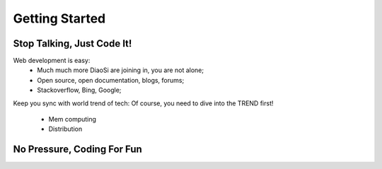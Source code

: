 Getting Started
===============

Stop Talking, Just Code It!
---------------------------
Web development is easy:
    * Much much more DiaoSi are joining in, you are not alone;
    * Open source, open documentation, blogs, forums;
    * Stackoverflow, Bing, Google;

Keep you sync with world trend of tech:
Of course, you need to dive into the TREND first!
    * Mem computing
    * Distribution


No Pressure, Coding For Fun
---------------------------



